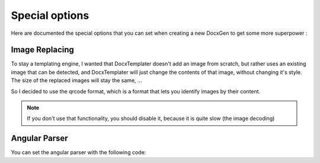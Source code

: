 .. index::
   single: Special Options
   
Special options
===============

Here are documented the special options that you can set when creating a new DocxGen to get some more superpower : 

Image Replacing
---------------

To stay a templating engine, I wanted that DocxTemplater doesn't add an image from scratch, but rather uses an existing image that can be detected, and DocxTemplater will just change the contents of that image, without changing it's style. The size of the replaced images will stay the same, ...

So I decided to use the qrcode format, which is a format that lets you identify images by their content.

.. note::
    
    If you don't use that functionality, you should disable it, because it is quite slow (the image decoding)

Angular Parser
--------------

You can set the angular parser with the following code:

